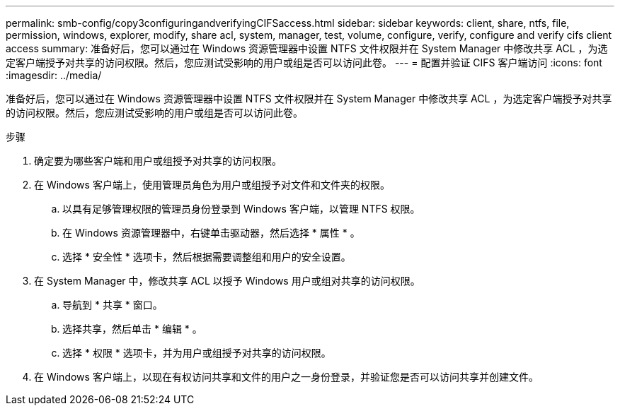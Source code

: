 ---
permalink: smb-config/copy3configuringandverifyingCIFSaccess.html 
sidebar: sidebar 
keywords: client, share, ntfs, file, permission, windows, explorer, modify, share acl, system, manager, test, volume, configure, verify, configure and verify cifs client access 
summary: 准备好后，您可以通过在 Windows 资源管理器中设置 NTFS 文件权限并在 System Manager 中修改共享 ACL ，为选定客户端授予对共享的访问权限。然后，您应测试受影响的用户或组是否可以访问此卷。 
---
= 配置并验证 CIFS 客户端访问
:icons: font
:imagesdir: ../media/


[role="lead"]
准备好后，您可以通过在 Windows 资源管理器中设置 NTFS 文件权限并在 System Manager 中修改共享 ACL ，为选定客户端授予对共享的访问权限。然后，您应测试受影响的用户或组是否可以访问此卷。

.步骤
. 确定要为哪些客户端和用户或组授予对共享的访问权限。
. 在 Windows 客户端上，使用管理员角色为用户或组授予对文件和文件夹的权限。
+
.. 以具有足够管理权限的管理员身份登录到 Windows 客户端，以管理 NTFS 权限。
.. 在 Windows 资源管理器中，右键单击驱动器，然后选择 * 属性 * 。
.. 选择 * 安全性 * 选项卡，然后根据需要调整组和用户的安全设置。


. 在 System Manager 中，修改共享 ACL 以授予 Windows 用户或组对共享的访问权限。
+
.. 导航到 * 共享 * 窗口。
.. 选择共享，然后单击 * 编辑 * 。
.. 选择 * 权限 * 选项卡，并为用户或组授予对共享的访问权限。


. 在 Windows 客户端上，以现在有权访问共享和文件的用户之一身份登录，并验证您是否可以访问共享并创建文件。

